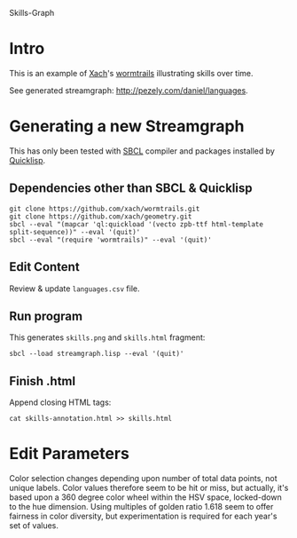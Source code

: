 Skills-Graph

* Intro
This is an example of [[http://www.xach.com/][Xach]]'s [[https://github.com/xach/wormtrails][wormtrails]] illustrating skills over time.

See generated streamgraph: [[http://pezely.com/daniel/languages]].

* Generating a new Streamgraph
This has only been tested with [[http://sbcl.org/platform-table.html][SBCL]] compiler and packages installed by [[http://www.quicklisp.org/][Quicklisp]].

** Dependencies other than SBCL & Quicklisp
: git clone https://github.com/xach/wormtrails.git
: git clone https://github.com/xach/geometry.git
: sbcl --eval "(mapcar 'ql:quickload '(vecto zpb-ttf html-template split-sequence))" --eval '(quit)'
: sbcl --eval "(require 'wormtrails)" --eval '(quit)'

** Edit Content
Review & update =languages.csv= file.

** Run program
This generates =skills.png= and =skills.html= fragment:

: sbcl --load streamgraph.lisp --eval '(quit)'

** Finish .html
Append closing HTML tags:

: cat skills-annotation.html >> skills.html

* Edit Parameters
Color selection changes depending upon number of total data points, not
unique labels.  Color values therefore seem to be hit or miss, but actually,
it's based upon a 360 degree color wheel within the HSV space, locked-down
to the hue dimension.  Using multiples of golden ratio 1.618 seem to offer
fairness in color diversity, but experimentation is required for each year's
set of values.
